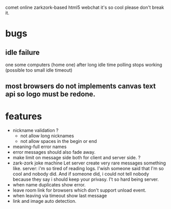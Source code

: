 comet online zarkzork-based html5 webchat
it's so cool please don't break it.
* bugs
** idle failure
   one some computers (home one) after long idle time polling stops working
   (possible too small idle timeout)
** most browsers do not implements canvas text api so logo must be redone.  
* features
- nickname validation ?
 - not allow long nicknames
 - not allow spaces in the begin or end
- meaning-full error names
- error messages should also fade away.
- make limit on message side both for client and server side. ?
- zark-zork joke machine
  Let server create very rare messages something like.
  server: i'm so tired of reading logs. I'wish someone said that I'm
  so cool and nobody did. And if someone did, i could not tell nobody
  because they say i should keep your privasy. I't so hard being
  server.
- when name duplicates show error.
- leave room link for browsers which don't support unload event.
- when leaving via timeout show last message
- link and image auto detection.
